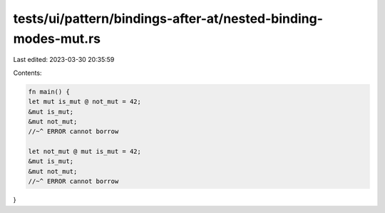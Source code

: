 tests/ui/pattern/bindings-after-at/nested-binding-modes-mut.rs
==============================================================

Last edited: 2023-03-30 20:35:59

Contents:

.. code-block:: rs

    fn main() {
    let mut is_mut @ not_mut = 42;
    &mut is_mut;
    &mut not_mut;
    //~^ ERROR cannot borrow

    let not_mut @ mut is_mut = 42;
    &mut is_mut;
    &mut not_mut;
    //~^ ERROR cannot borrow
}


